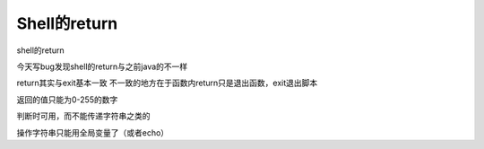 ==================================
Shell的return
==================================


.. post:: 2023-02-23 23:14:15
  :tags: linux, 教程, shell语法规范
  :category: 操作系统
  :author: YanQue
  :location: CD
  :language: zh-cn


shell的return

今天写bug发现shell的return与之前java的不一样

return其实与exit基本一致    不一致的地方在于函数内return只是退出函数，exit退出脚本

返回的值只能为0-255的数字

判断时可用，而不能传递字符串之类的

操作字符串只能用全局变量了（或者echo）


